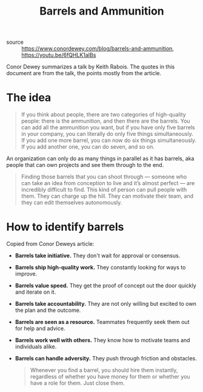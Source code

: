 #+TITLE: Barrels and Ammunition

- source :: https://www.conordewey.com/blog/barrels-and-ammunition, https://youtu.be/6fQHLK1aIBs

Conor Dewey summarizes a talk by Keith Rabois. The quotes in this document are from the talk, the points mostly from the article.

* The idea
#+BEGIN_QUOTE
If you think about people, there are two categories of high-quality people: there is the ammunition, and then there are the barrels. You can add all the ammunition you want, but if you have only five barrels in your company, you can literally do only five things simultaneously. If you add one more barrel, you can now do six things simultaneously. If you add another one, you can do seven, and so on.
#+END_QUOTE

An organization can only do as many things in parallel as it has barrels, aka people that can own projects and see them through to the end.

#+BEGIN_QUOTE
Finding those barrels that you can shoot through — someone who can take an idea from conception to live and it’s almost perfect — are incredibly difficult to find. This kind of person can pull people with them. They can charge up the hill. They can motivate their team, and they can edit themselves autonomously.
#+END_QUOTE

* How to identify barrels
Copied from Conor Deweys article:

- *Barrels take initiative.* They don't wait for approval or consensus.
- *Barrels ship high-quality work.* They constantly looking for ways to improve.
- *Barrels value speed.* They get the proof of concept out the door quickly and iterate on it.
- *Barrels take accountability.* They are not only willing but excited to own the plan and the outcome.
- *Barrels are seen as a resource.* Teammates frequently seek them out for help and advice.
- *Barrels work well with others.* They know how to motivate teams and individuals alike.
- *Barrels can handle adversity.* They push through friction and obstacles.

  #+BEGIN_QUOTE
  Whenever you find a barrel, you should hire them instantly, regardless of whether you have money for them or whether you have a role for them. Just close them.
  #+END_QUOTE
